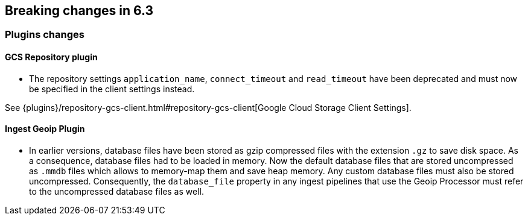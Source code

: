 [[breaking-changes-6.3]]
== Breaking changes in 6.3

[[breaking_63_plugins_changes]]
=== Plugins changes

==== GCS Repository plugin

* The repository settings `application_name`, `connect_timeout` and `read_timeout` have been deprecated and
must now be specified in the client settings instead.

See {plugins}/repository-gcs-client.html#repository-gcs-client[Google Cloud Storage Client Settings].

==== Ingest Geoip Plugin

* In earlier versions, database files have been stored as gzip compressed files with the extension `.gz` to
save disk space. As a consequence, database files had to be loaded in memory. Now the default database files
that are stored uncompressed as `.mmdb` files which allows to memory-map them and save heap memory. Any
custom database files must also be stored uncompressed. Consequently, the `database_file` property in any
ingest pipelines that use the Geoip Processor must refer to the uncompressed database files as well.